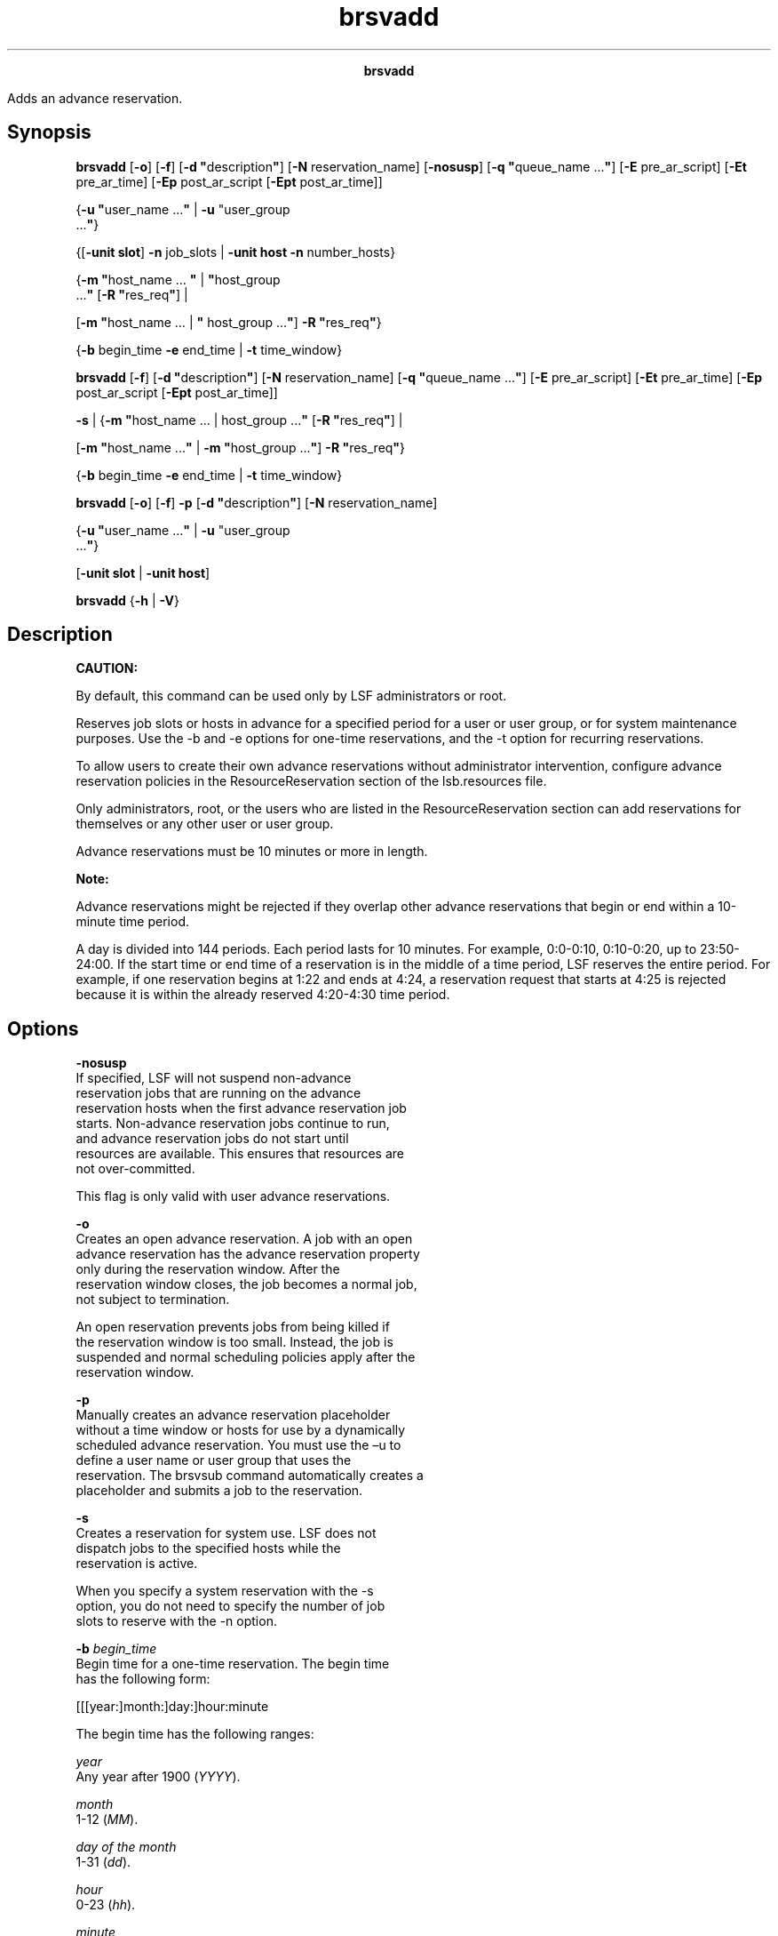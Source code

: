 
.ad l

.TH brsvadd 8 "July 2021" "" ""
.ll 72

.ce 1000
\fBbrsvadd\fR
.ce 0

.sp 2
Adds an advance reservation.
.sp 2

.SH Synopsis

.sp 2
\fBbrsvadd\fR [\fB-o\fR] [\fB-f\fR] [\fB-d
"\fRdescription\fB"\fR] [\fB-N\fR reservation_name]
[\fB-nosusp\fR] [\fB-q "\fRqueue_name ...\fB"\fR] [\fB-E\fR
pre_ar_script] [\fB-Et\fR pre_ar_time] [\fB-Ep\fR post_ar_script
[\fB-Ept\fR post_ar_time]]
.sp 2
{\fB-u\fR \fB"\fRuser_name ...\fB"\fR | \fB-u \fR"user_group
 ...\fB"\fR}
.sp 2
{[\fB-unit slot\fR] \fB-n\fR job_slots | \fB-unit host\fR
\fB-n\fR number_hosts}
.sp 2
{\fB-m \fR \fB"\fRhost_name … \fB"\fR | \fB"\fRhost_group
 ...\fB"\fR [\fB-R\fR \fB"\fRres_req\fB"\fR] |
.sp 2
[\fB-m\fR \fB"\fRhost_name … | \fB"\fR host_group ...\fB"\fR]
\fB-R \fR \fB"\fRres_req\fB"\fR}
.sp 2
{\fB-b\fR begin_time \fB-e\fR end_time | \fB-t\fR time_window}
.sp 2
\fBbrsvadd\fR [\fB-f\fR] [\fB-d\fR \fB"\fRdescription\fB"\fR]
[\fB-N\fR reservation_name] [\fB-q "\fRqueue_name ...\fB"\fR]
[\fB-E\fR pre_ar_script] [\fB-Et\fR pre_ar_time] [\fB-Ep\fR
post_ar_script [\fB-Ept\fR post_ar_time]]
.sp 2
\fB-s\fR | {\fB-m\fR \fB"\fRhost_name ... | host_group ...\fB"\fR
[\fB-R\fR \fB"\fRres_req\fB"\fR] |
.sp 2
[\fB-m\fR \fB"\fRhost_name ...\fB"\fR | \fB-m \fR
\fB"\fRhost_group ...\fB"\fR] \fB-R\fR \fB"\fRres_req\fB"\fR}
.sp 2
{\fB-b\fR begin_time \fB-e\fR end_time | \fB-t\fR time_window}
.sp 2
\fBbrsvadd\fR [\fB-o\fR] [\fB-f\fR] \fB-p\fR [\fB-d\fR
\fB"\fRdescription\fB"\fR] [\fB-N\fR reservation_name]
.sp 2
{\fB-u\fR \fB"\fRuser_name ...\fB"\fR | \fB-u \fR"user_group
 ...\fB"\fR}
.sp 2
[\fB-unit slot\fR | \fB-unit host\fR]
.sp 2
\fBbrsvadd\fR {\fB-h\fR | \fB-V\fR}
.SH Description

.sp 2
\fBCAUTION: \fR
.sp 2
By default, this command can be used only by LSF administrators
or root.
.sp 2
Reserves job slots or hosts in advance for a specified period for
a user or user group, or for system maintenance purposes. Use the
-b and -e options for one-time reservations, and the -t option
for recurring reservations.
.sp 2
To allow users to create their own advance reservations without
administrator intervention, configure advance reservation
policies in the \fRResourceReservation\fR section of the
lsb.resources file.
.sp 2
Only administrators, root, or the users who are listed in the
\fRResourceReservation\fR section can add reservations for
themselves or any other user or user group.
.sp 2
Advance reservations must be 10 minutes or more in length.
.sp 2
\fBNote: \fR
.sp 2
Advance reservations might be rejected if they overlap other
advance reservations that begin or end within a 10-minute time
period.
.sp 2
A day is divided into 144 periods. Each period lasts for 10
minutes. For example, \fR0:0-0:10\fR, \fR0:10-0:20\fR, up to
\fR23:50-24:00\fR. If the start time or end time of a reservation
is in the middle of a time period, LSF reserves the entire
period. For example, if one reservation begins at 1:22 and ends
at 4:24, a reservation request that starts at 4:25 is rejected
because it is within the already reserved 4:20-4:30 time period.
.SH Options

.sp 2
\fB-nosusp\fR
.br
         If specified, LSF will not suspend non-advance
         reservation jobs that are running on the advance
         reservation hosts when the first advance reservation job
         starts. Non-advance reservation jobs continue to run,
         and advance reservation jobs do not start until
         resources are available. This ensures that resources are
         not over-committed.
.sp 2
         This flag is only valid with user advance reservations.
.sp 2
\fB-o\fR
.br
         Creates an open advance reservation. A job with an open
         advance reservation has the advance reservation property
         only during the reservation window. After the
         reservation window closes, the job becomes a normal job,
         not subject to termination.
.sp 2
         An open reservation prevents jobs from being killed if
         the reservation window is too small. Instead, the job is
         suspended and normal scheduling policies apply after the
         reservation window.
.sp 2
\fB-p\fR
.br
         Manually creates an advance reservation placeholder
         without a time window or hosts for use by a dynamically
         scheduled advance reservation. You must use the –u to
         define a user name or user group that uses the
         reservation. The brsvsub command automatically creates a
         placeholder and submits a job to the reservation.
.sp 2
\fB-s\fR
.br
         Creates a reservation for system use. LSF does not
         dispatch jobs to the specified hosts while the
         reservation is active.
.sp 2
         When you specify a system reservation with the -s
         option, you do not need to specify the number of job
         slots to reserve with the -n option.
.sp 2
\fB-b \fIbegin_time\fB\fR
.br
         Begin time for a one-time reservation. The begin time
         has the following form:
.sp 2
         [[[year:]month:]day:]hour:minute
.br

.sp 2
         The begin time has the following ranges:
.sp 2
         \fB\fIyear\fB\fR
.br
                  Any year after 1900 (\fR\fIYYYY\fR\fR).
.sp 2
         \fB\fImonth\fB\fR
.br
                  1-12 (\fR\fIMM\fR\fR).
.sp 2
         \fB\fIday of the month\fB\fR
.br
                  1-31 (\fR\fIdd\fR\fR).
.sp 2
         \fB\fIhour\fB\fR
.br
                  0-23 (\fR\fIhh\fR\fR).
.sp 2
         \fB\fIminute\fB\fR
.br
                  0-59 (\fR\fImm\fR\fR).
.sp 2
         You must specify at least \fR\fIhour\fR:\fIminute\fR\fR.
         Year, month, and day are optional. Three fields are
         assumed to be \fR\fIday\fR:\fIhour\fR:\fIminute\fR\fR.
         Four fields are assumed to be
         \fR\fImonth\fR:\fIday\fR:\fIhour\fR:\fIminute\fR\fR, and
         five fields are
         \fR\fIyear\fR:\fImonth\fR:\fIday\fR:\fIhour\fR:\fIminute\fR\fR.
.sp 2
         If you do not specify a day, LSF assumes the current
         day. If you do not specify a month, LSF assumes the
         current month. If you specify a year, you must specify a
         month.
.sp 2
         The time value for the -b option must use the same
         syntax as the time value for the -e option. It must be
         earlier than the time value for the -e option, and it
         cannot be earlier than the current time.
.sp 2
\fB-d "\fIdescription\fB"\fR
.br
         Specifies a description for the reservation to be
         created. The description must be provided as a double
         quoted text string. The maximum length is 512
         characters.
.sp 2
\fB-E \fIpre_ar_script\fB\fR
.br
         Specifies the absolute file path to a script that is run
         to create the advance reservation. If the creator is not
         root or an LSF administrator, the creator\(aqs user group
         must be an an LSF or queue administrator so that this
         pre-script can take action on other users\(aq jobs.
         \fRLSB_START_EBROKERD=Y\fR must be specified in the
         lsf.conf file for LSF to run the script.
.sp 2
         \fBNote: \fRThe file path can contain up to 4094
         characters for UNIX and Linux, or up to 255 characters
         for Windows, including the directory and file name.
.sp 2
         The following environment variables are available for
         use in the script:
.sp 2
         \fBAR_NAME\fR
.br
                  Name of the advance reservation.
.sp 2
         \fBAR_QUEUE_LIST\fR
.br
                  List of queues whose jobs can be run in this
                  advance reservation.
.sp 2
         \fBAR_HOST_LIST\fR
.br
                  List of hosts in this advance reservation. The
                  host is reported even if the advance
                  reservation does not use all slots on the host.
.sp 2
         \fBAR_START_TIME\fR
.br
                  Start time of this advance reservation in epoch
                  seconds.
.sp 2
         \fBAR_END_TIME\fR
.br
                  End time of this advance reservation in epoch
                  seconds.
.sp 2
         \fBAR_JOBIDS\fR
.br
                  The job IDs of jobs that are currently running
                  on this advance reservation\(aqs hosts.
.sp 2
         \fBAR_CREATOR\fR
.br
                  Name of the user that created this advance
                  reservation.
.sp 2
         \fBAR_OWNERS\fR
.br
                  Name of the owners of this advance reservation.
.sp 2
         The script is run at the start time of the advance
         reservation unless a pre-time is set with the -Et
         option, then the script is run at the start time minus
         the specified pre-time. If the script is modified before
         the script is to be run, the latest version of the
         script is run at the start time of the script.
.sp 2
         The script can use the bpost command to notify the job
         owner that the job was killed by the script. The script
         can also create its own logs and send notifications to
         the creator and owner of the advance reservation. LSF
         does not take any specific action based on the success
         or failure of the script, and there is no timeout period
         or action that is associated with this script.
.sp 2
         If the conditions of the advance reservation or the job
         change while the script is running (for example, with
         the brsvmod or bmod command), the scripts are not
         notified and the environment variables do not change. It
         is the responsibility of the script to handle these
         changes. In addition, after the script is run, any kill
         or requeue actions on the jobs cannot be undone if the
         advance reservation or the job itself is changed with
         the brsvmod or bmod command.
.sp 2
\fB-Ep \fIpost_ar_script\fB\fR
.br
         Specifies the absolute file path to a script that is run
         as the creator of the advance reservation when it
         expires. If the creator is not root or an LSF
         administrator, the creator\(aqs user group should be an an
         LSF or queue administrator so that this post-script can
         take action on other users\(aq jobs.
         \fRLSB_START_EBROKERD=Y\fR must be specified in the
         lsf.conf file for LSF to run the script.
.sp 2
         \fBNote: \fRThe file path can contain up to 4094
         characters for UNIX and Linux, or up to 255 characters
         for Windows, including the directory and file name.
.sp 2
         The following environment variables are available for
         use in the script:
.sp 2
         \fBAR_NAME\fR
.br
                  Name of the advance reservation.
.sp 2
         \fBAR_QUEUE_LIST\fR
.br
                  List of queues whose jobs can be run in this
                  advance reservation.
.sp 2
         \fBAR_HOST_LIST\fR
.br
                  List of hosts in this advance reservation. The
                  host is reported even if the advance
                  reservation does not use all slots on the host.
.sp 2
         \fBAR_START_TIME\fR
.br
                  Start time of this advance reservation as a UTC
                  time stamp.
.sp 2
         \fBAR_END_TIME\fR
.br
                  End time of this advance reservation as a UTC
                  time stamp.
.sp 2
         \fBAR_JOBIDS\fR
.br
                  The job IDs of jobs that are currently running
                  on this advance reservation\(aqs hosts.
.sp 2
         \fBAR_CREATOR\fR
.br
                  Name of the user that created this advance
                  reservation.
.sp 2
         \fBAR_OWNERS\fR
.br
                  Name of the owners of this advance reservation.
.sp 2
         The script is run at the expiry time of the advance
         reservation unless a pre-time is set with the -Ept
         option, then the script is run at the expiry time minus
         the specified pre-time. If the script is modified before
         the script is to be run, the latest version of the
         script is run at the start time of the script.
.sp 2
         The script can use the bpost command to notify the job
         owner that the job was killed by the script. The script
         can also create its own logs and send notifications to
         the creator and owner of the advance reservation. LSF
         does not take any specific action based on the success
         or failure of the script, and there is no timeout period
         or action that is associated with this script.
.sp 2
         If the conditions of the advance reservation or the job
         change while the script is running (for example, with
         the brsvmod or bmod command), the scripts are not
         notified and the environment variables do not change. It
         is the responsibility of the script to handle these
         changes. In addition, after the script is run, any kill
         or requeue actions on the jobs cannot be undone if the
         advance reservation or the job itself is changed with
         the brsvmod or bmod command.
.sp 2
\fB-Ept \fIpost_ar_time\fB\fR
.br
         The amount of time, in minutes, before the expiry of the
         advance reservation for LSF to run the post-script (as
         specified by the -Ep option). This option is ignored if
         it is specified without the -Ep option.
.sp 2
\fB-Et \fIpre_ar_time\fB\fR
.br
         The amount of time, in minutes, before the start of the
         advance reservation for LSF to run the pre-script (as
         specified by the -E option) and to stop dispatching new
         jobs to the advance reservation hosts.
.sp 2
         If this option is specified without the -E option, LSF
         stops dispatching jobs to this advance reservation\(aqs
         hosts at pre-time without running a pre-script.
.sp 2
\fB-e \fIend_time\fB\fR
.br
         End time for a one-time reservation. The end time has
         the following form:
.sp 2
         [[[year:]month:]day:]hour:minute
.br

.sp 2
         The end time has the following ranges:
.sp 2
         \fB\fIyear\fB\fR
.br
                  Any year after 1900 (\fR\fIYYYY\fR\fR).
.sp 2
         \fB\fImonth\fB\fR
.br
                  1-12 (\fR\fIMM\fR\fR).
.sp 2
         \fB\fIday of the month\fB\fR
.br
                  1-31 (\fR\fIdd\fR\fR).
.sp 2
         \fB\fIhour\fB\fR
.br
                  0-23 (\fR\fIhh\fR\fR).
.sp 2
         \fB\fIminute\fB\fR
.br
                  0-59 (\fR\fImm\fR\fR).
.sp 2
         You must specify at least \fR\fIhour\fR:\fIminute\fR\fR.
         Year, month, and day are optional. Three fields are
         assumed to be \fR\fIday\fR:\fIhour\fR:\fIminute\fR\fR.
         Four fields are assumed to be
         \fR\fImonth\fR:\fIday\fR:\fIhour\fR:\fIminute\fR\fR, and
         five fields are
         \fR\fIyear\fR:\fImonth\fR:\fIday\fR:\fIhour\fR:\fIminute\fR\fR.
.sp 2
         If you do not specify a day, LSF assumes the current
         day. If you do not specify a month, LSF assumes the
         current month. If you specify a year, you must specify a
         month.
.sp 2
         The time value for the -e option must use the same
         syntax as the time value for the -b option. It must be
         later than the time value for the -b option.
.sp 2
\fB-f\fR
.br
         Selects hosts based on the specified resource
         requirements (-R/-m option).
.sp 2
         \fBNote: \fRIf \fIAR_AVAILABLE_STATUS\fR in lsb.params
         is defined, then hosts with that status are preferred in
         the AR creation.
.sp 2

.sp 2
\fB-m "\fIhost_name ...\fB | \fIhost_group\fB ..."\fR
.br
         Lists the hosts and groups of hosts that are used for
         the advance reservation request. At job submission, LSF
         considers the hosts in the specified order.
.sp 2
         If you also specify a resource requirement string with
         the -R option, the -m option is not required.
.sp 2
         The hosts can be local to the cluster or hosts that are
         leased from remote clusters.
.sp 2
         The number of slots that are specified by the \fR-n
         \fI<job_slots>\fR\fR option or hosts that are specified
         by \fR-n \fI<number_hosts>\fR\fR option must be less
         than or equal to the actual number of hosts that are
         specified by the -m option.
.sp 2
         \fBNote: \fRWhen you use the -m option to specify
         multiple hosts for advance reservation, some hosts might
         not be selected for advance reservation (for example,
         because the hosts are exclusive and in \fRclosed\fR
         status). If at least one host in the list was
         successfully selected for advance reservation, the
         brsrvadd command indicates that the advance reservation
         was successfully created.
.sp 2
\fB-N \fIreservation_name\fB\fR
.br
         Specifies a user-defined advance reservation name unique
         in an LSF cluster. The name is a string of letters,
         numeric characters, underscores, and dashes. The name
         must begin with a letter. The maximum length of the name
         is 40 characters.
.sp 2
         If no user-defined advance reservation name is
         specified, LSF creates the reservation with a system
         assigned name in the following form:
.sp 2
         user_name#sequence
.br

.sp 2
         In the following example, the brsvadd command has no -N
         option, so the reservation is created with the system
         assigned name \fR Reservation user2#0\fR:
.sp 2
         brsvadd -n 3 -m "hostA hostB" -u user2 -b 16:0 -e 17:0 -d "Production AR test"
.br
         Reservation user2#0 (Production AR test) is created
.br
         
.br

.sp 2
         In the following example, the brsvadd command specifies
         the name \fRProduction_AR\fR on the -N option, so the
         reservation is created with the specified name:
.sp 2
         brsvadd -n 2 -N Production_AR -m hostA -u user2 -b 16:0 -e 17:0 -d "Production AR test"
.br
         Reservation Production_AR (Production AR test) is created
.br

.sp 2
         If a job already references a reservation with the
         specified name, an error message is returned: \fRThe
         specified reservation name is referenced by a job\fR.
.sp 2
\fB-n \fIjob_slots\fB or \fInumber_hosts\fB\fR
.br
         The number of either job slots or hosts (specified by
         the -unit option) to reserve. For a slot-based advance
         reservation (\fRbrsvadd -unit slot\fR), the -n option
         specifies the total number of job slots to reserve. For
         host-based advance reservation (\fRbrsvadd -unit
         host\fR), the -n option specifies the total number of
         hosts to reserve.
.sp 2
         The \fIjob_slots\fR or \fInumber_hosts\fR value must be
         less than or equal to the actual number of slots or
         hosts that are selected by the -m or -R option.
.sp 2
         If you also specify the reservation for system use with
         the -s option, the -n is not required.
.sp 2
\fB-q "\fIqueue_name\fB ..."\fR
.br
         Specifies the queues whose jobs are allowed to run on
         the advance reservation hosts even if the jobs\(aq run
         limits are greater than the amount of time until the
         advance reservation starts.
.sp 2
\fB-R "\fIres_req\fB"\fR
.br
         Selects hosts for the reservation according to the
         specified resource requirements. Only hosts that satisfy
         the resource requirement expression are reserved. The -R
         option accepts any valid resource requirement string,
         but only the \fRselect\fR and \fRsame\fR strings take
         effect.
.sp 2
         If you also specify a host list with the -m option, the
         -R is not required.
.sp 2
         For more information about specifying resource
         requirement strings, see Administering IBM Spectrum LSF.
.sp 2
\fB-t \fItime_window\fB\fR
.br
         Time window for a recurring reservation.
.sp 2
         To specify a time window, specify two time values that
         are separated by a hyphen (\fR-\fR), with no space in
         between:
.sp 2
         time_window = begin_time-end_time
.br

.sp 2
         Times are specified in the following format:
.sp 2
         [day:]hour[:minute]
.br

.sp 2
         All fields are numbers with the following ranges:
.sp 2
         \fB\fIday of the week\fB\fR
.br
                  0-6 (0 is Sunday).
.sp 2
         \fB\fIhour\fB\fR
.br
                  0-23
.sp 2
         \fB\fIminute\fB\fR
.br
                  0-59
.sp 2
         Specify a time window one of the following ways:
.sp 2
         *  \fR\fIhour\fR-\fIhour\fR\fR
.sp 2
         *  \fR\fIhour\fR:\fIminute\fR-\fIhour\fR:\fIminute\fR\fR
.sp 2
         *  \fR\fIday\fR:\fIhour\fR:\fIminute\fR-\fIday\fR:\fIhour\fR:\fIminute\fR\fR
.sp 2
         The default value for minute is 0 (on the hour). The
         default value for day is every day of the week.
.sp 2
         You must specify at least the hour. Day of the week and
         minute are optional. Both the start time and end time
         values must use the same syntax. If you do not specify a
         minute, LSF assumes the first minute of the hour
         (\fR:00\fR). If you do not specify a day, LSF assumes
         every day of the week. If you do specify the day, you
         must also specify the minute.
.sp 2
         To prevent running jobs from being killed when the
         reservation expires, LSF administrators can use the bmod
         -t option to change the termination time of the job
         before the reservation window closes.
.sp 2
         When the job starts running, the run limit of the
         reservation is set to the minimum of the job run limit
         (if specified), the queue run limit (if specified), or
         the duration of the time window.
.sp 2
\fB-u "\fIuser_name\fB ..." | \fI"user_group\fB ..."\fR
.br
         A list of users and user groups that have permission to
         use advance reservation.
.sp 2
         The \fR-u "\fIuser_name\fR ... | \fIuser_group\fR
         ..."\fR option does not support the \fR@cluster\fR
         notation for advance reservations on remote clusters.
.sp 2
\fB-unit [slot | host]\fR
.br
         Specifies whether an advance reservation is for a number
         of slots or hosts. If the -unit option is not specified,
         the advance reservation request uses the slot unit by
         default.
.sp 2
         The following options are required when used with the
         brsvadd command, regardless of whether you use the slot
         or host unit:
.sp 2
         *  The number of slots or hosts to reserve, with the -n
            option.
.sp 2
         *  The list of candidate hosts, with the -m option, the
            -R option, or both.
.sp 2
         *  Users or user groups that have permission to use the
            advance reservation, with the -u option.
.sp 2
         *  A time period for the reservation, with either the -t
            or the -b option and the -e option together.
.sp 2
\fB-h\fR
.br
         Prints command usage and exits.
.sp 2
\fB-V\fR
.br
         Prints LSF release version and exits.
.SH Examples

.sp 2
The following command creates a one-time advance reservation for
14 job slots on hosts \fRhostA\fR and \fRhostB\fR for \fRuser1\fR
and \fRgroup1\fR between 6:00 AM and 8:00 AM today:
.sp 2
brsvadd -unit slot -n 14 -m "hostA hostB" -u "user1 group1" -b 6:0 -e 8:0
.br
Reservation "user1#0" is created
.br

.sp 2
The following command creates an advance reservation for four
hosts and the reserved hosts have at least 16 slots:
.sp 2
brsvadd -unit host -n 4 -R "maxslots>=16"" -u "groupA groupB groupC" -b 3:0 -e 4:0
.br

.sp 2
Reservation "groupA#0" is created
.br

.sp 2
The following command creates an open advance reservation for
1024 job slots on host \fRhostA\fR for user \fRuser1\fR between
6:00 AM and 8:00 AM today.
.sp 2
brsvadd -o -n 1024 -m hostA -u user1 -b 6:0 -e 8:0
.br
Reservation "user1#0" is created
.SH See also

.sp 2
brsvdel, brsvmod, brsvs, lsb.resources